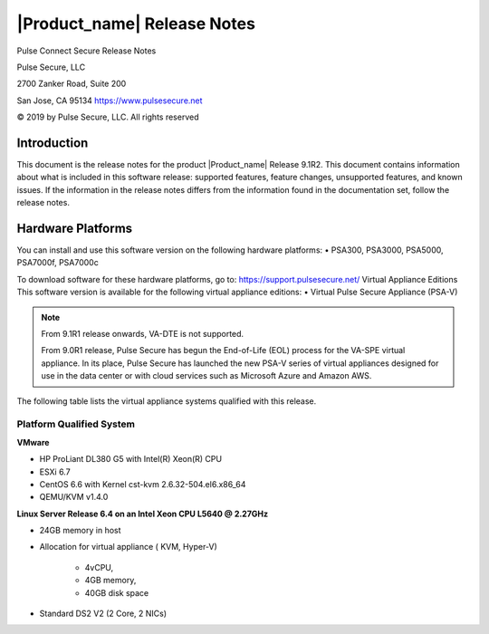 .. _doc_relnotes:

|Product_name| Release Notes
=============================

Pulse Connect Secure Release Notes

Pulse Secure, LLC

2700 Zanker Road, Suite 200

San Jose, CA 95134 https://www.pulsesecure.net

© 2019 by Pulse Secure, LLC. All rights reserved

Introduction
------------

This document is the release notes for the product |Product_name| Release 9.1R2. This document contains information about what is included in this software release: supported features, feature changes, unsupported features, and known issues. If the information in the release notes differs from the information found in the documentation set, follow the release notes.

Hardware Platforms
------------------

You can install and use this software version on the following hardware platforms: • PSA300, PSA3000, PSA5000, PSA7000f, PSA7000c

To download software for these hardware platforms, go to: https://support.pulsesecure.net/ Virtual Appliance Editions
This software version is available for the following virtual appliance editions: • Virtual Pulse Secure Appliance (PSA-V)

.. note::

      From 9.1R1 release onwards, VA-DTE is not supported.
     
      From 9.0R1 release, Pulse Secure has begun the End-of-Life (EOL) process for the VA-SPE virtual appliance. In its place, Pulse Secure has launched the new PSA-V series of virtual appliances designed for use in the data center or with cloud services such as Microsoft Azure and Amazon AWS.

The following table lists the virtual appliance systems qualified with this release.

Platform Qualified System
+++++++++++++++++++++++++++

**VMware**

* HP ProLiant DL380 G5 with Intel(R) Xeon(R) CPU
*  ESXi 6.7
*  CentOS 6.6 with Kernel cst-kvm 2.6.32-504.el6.x86_64
*  QEMU/KVM v1.4.0

**Linux Server Release 6.4 on an Intel Xeon CPU L5640 @ 2.27GHz**

*  24GB memory in host
*  Allocation for virtual appliance ( KVM, Hyper-V) 

    - 4vCPU,
    - 4GB memory,
    -  40GB disk space 

*  Standard DS2 V2 (2 Core, 2 NICs)
